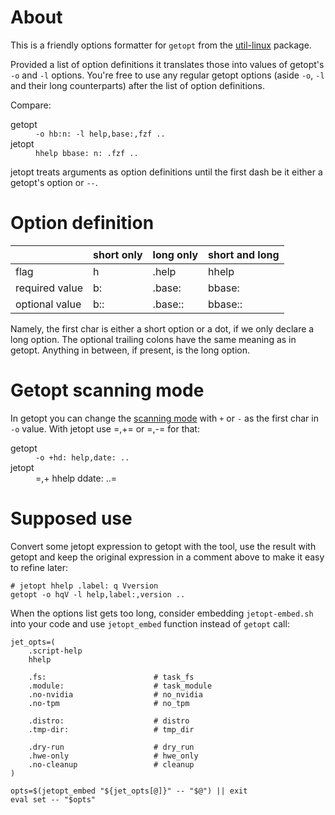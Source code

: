 * About

This is a friendly options formatter for =getopt= from the [[https://en.wikipedia.org/wiki/Util-linux][util-linux]] package.

Provided a list of option definitions it translates those into values
of getopt's =-o= and =-l= options. You're free to use any regular
getopt options (aside =-o=, =-l= and their long counterparts) after
the list of option definitions.

Compare:

- getopt :: =-o hb:n: -l help,base:,fzf ..=
- jetopt :: =hhelp bbase: n: .fzf ..=

jetopt treats arguments as option definitions until the first dash be
it either a getopt's option or =--=.

* Option definition

|----------------+------------+-----------+----------------|
|                | short only | long only | short and long |
|----------------+------------+-----------+----------------|
| flag           | h          | .help     | hhelp          |
| required value | b:         | .base:    | bbase:         |
| optional value | b::        | .base::   | bbase::        |
|----------------+------------+-----------+----------------|

Namely, the first char is either a short option or a dot, if we only declare a
long option. The optional trailing colons have the same meaning as in
getopt. Anything in between, if present, is the long option.

* Getopt scanning mode

In getopt you can change the [[https://man.archlinux.org/man/getopt.1.en#SCANNING_MODES][scanning mode]] with =+= or =-= as the
first char in =-o= value. With jetopt use =​,+= or =​,-= for that:

- getopt :: =-o +hd: help,date: ..=
- jetopt :: =​,+ hhelp ddate: ..=

* Supposed use

Convert some jetopt expression to getopt with the tool, use the result with
getopt and keep the original expression in a comment above to make it easy to
refine later:

#+begin_example
  # jetopt hhelp .label: q Vversion
  getopt -o hqV -l help,label:,version ..
#+end_example

When the options list gets too long, consider embedding =jetopt-embed.sh= into
your code and use =jetopt_embed= function instead of =getopt= call:

#+begin_example
  jet_opts=(
      .script-help
      hhelp

      .fs:                        # task_fs
      .module:                    # task_module
      .no-nvidia                  # no_nvidia
      .no-tpm                     # no_tpm

      .distro:                    # distro
      .tmp-dir:                   # tmp_dir

      .dry-run                    # dry_run
      .hwe-only                   # hwe_only
      .no-cleanup                 # cleanup
  )

  opts=$(jetopt_embed "${jet_opts[@]}" -- "$@") || exit
  eval set -- "$opts"
#+end_example
